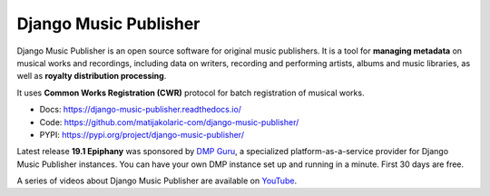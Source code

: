 Django Music Publisher
++++++++++++++++++++++

.. image:: https://travis-ci.com/matijakolaric-com/django-music-publisher.svg?branch=master
    :target: https://travis-ci.com/matijakolaric-com/django-music-publisher
    :alt: Build Status
.. image:: https://readthedocs.org/projects/django-music-publisher/badge/?version=latest
    :target: https://django-music-publisher.readthedocs.io/en/latest/?badge=latest
    :alt: Documentation Status
.. image:: https://coveralls.io/repos/github/matijakolaric-com/django-music-publisher/badge.svg?branch=master
    :target: https://coveralls.io/github/matijakolaric-com/django-music-publisher?branch=master
    :alt: Coverage Status
.. image:: https://img.shields.io/github/license/matijakolaric-com/django-music-publisher.svg
    :target: https://github.com/matijakolaric-com/django-music-publisher/blob/master/LICENSE
    :alt: License
.. image:: https://img.shields.io/pypi/v/django-music-publisher.svg
    :target: https://pypi.org/project/django-music-publisher/

Django Music Publisher is an open source software for original music publishers. It is a tool for **managing metadata** on musical works and recordings, including data on writers, recording and performing artists, albums and music libraries, as well as **royalty distribution processing**. 

It uses **Common Works Registration (CWR)** protocol for batch registration of musical works. 

* Docs: https://django-music-publisher.readthedocs.io/
* Code: https://github.com/matijakolaric-com/django-music-publisher/
* PYPI: https://pypi.org/project/django-music-publisher/

Latest release **19.1 Epiphany** was sponsored by `DMP Guru <https://dmp.guru>`_, a specialized platform-as-a-service provider for Django Music Publisher instances. You can have your own DMP instance set up and running in a minute. First 30 days are free.

A series of videos about Django Music Publisher are available on `YouTube <https://www.youtube.com/watch?v=P57hoY9wwH4&list=PLQ3e-DuNTFt-mwtKvFLK1euk5uCZdhCUP>`_.
